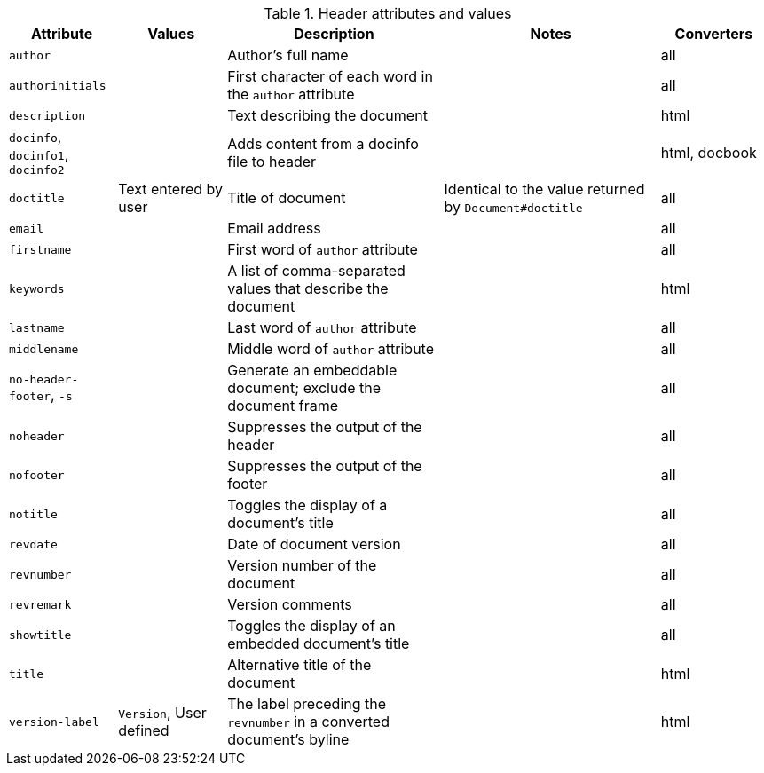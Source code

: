 ////
Header: Summary

Included in:

- user-manual
////

.Header attributes and values
[cols="1m,1,2,2,1"]
|===
|Attribute |Values |Description |Notes |Converters

|author
|
|Author's full name
|
|all

|authorinitials
|
|First character of each word in the `author` attribute
|
|all

|description
|
|Text describing the document
|
|html

d|`docinfo`, `docinfo1`, `docinfo2`
|
|Adds content from a docinfo file to header
|
|html, docbook

|doctitle
|Text entered by user
|Title of document
|Identical to the value returned by `Document#doctitle`
|all

|email
|
|Email address
|
|all

|firstname
|
|First word of `author` attribute
|
|all

|keywords
|
|A list of comma-separated values that describe the document
|
|html


|lastname
|
|Last word of `author` attribute
|
|all

|middlename
|
|Middle word of `author` attribute
|
|all

d|`no-header-footer`, `-s`
|
|Generate an embeddable document; exclude the document frame
|
|all

|noheader
|
|Suppresses the output of the header
|
|all

|nofooter
|
|Suppresses the output of the footer
|
|all

|notitle
|
|Toggles the display of a document's title
|
|all

|revdate
|
|Date of document version
|
|all

|revnumber
|
|Version number of the document
|
|all

|revremark
|
|Version comments
|
|all

|showtitle
|
|Toggles the display of an embedded document's title
|
|all

|title
|
|Alternative title of the document
|
|html

|version-label
|`Version`, User defined
|The label preceding the `revnumber` in a converted document's byline
|
|html

|===
